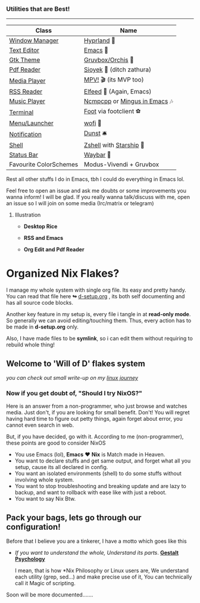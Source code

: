 *** Utilities that are Best!
--------------

|------------------------+------------------------------|
| Class                  | Name                         |
|------------------------+------------------------------|
| [[file:modules/home/hyprland/][Window Manager]]         | [[https://hyprland.org/][Hyprland]] 🌸                   |
| [[file:modules/home/emacs/][Text Editor]]            | [[https://www.gnu.org/software/emacs/][Emacs]] 💮                      |
| [[file:modules/home/gtk/default.nix][Gtk Theme]]              | [[https://github.com/catppuccin/gtk][Gruvbox/Orchis]] 🎨             |
| [[file:modules/home/sioyek/default.nix][Pdf Reader]]             | [[https://github.com/ahrm/sioyek][Sioyek]] 📔 (ditch zathura)     |
| [[file:modules/home/media/default.nix][Media Player]]           | [[https://mpv.io][MPV!]] 🎬 (its MVP too)         |
| [[file:modules/home/emacs/.configs/elfeed.org][RSS Reader]]             | [[https://github.com/skeeto/elfeed][Elfeed]] 📰 (Again, Emacs)      |
| [[file:modules/home/media/default.nix][Music Player]]           | [[https://github.com/ncmpcpp/ncmpcpp][Ncmpcpp]] or [[https://github.com//mingus][Mingus in Emacs]] 🎶 |
| [[file:modules/home/foot/default.nix][Terminal]]               | [[https://codeberg.org/dnkl/foot][Foot]] via footclient ⚽        |
| [[file:modules/home/wofi/][Menu/Launcher]]          | [[https://hg.sr.ht/~scoopta/wofi][wofi]] 🐶                       |
| [[file:modules/home/dunst/default.nix][Notification]]           | [[https://github.com/dunst/dunst][Dunst]]  🛎️                     |
| [[file:modules/home/shell/default.nix][Shell]]                  | [[https://zsh.org][Zshell]] with [[https://starship.rs][Starship]] 🔰       |
| [[file:modules/home/waybar/default.nix][Status Bar]]             | [[https://github.com/Alexays/Waybar][Waybar]]  🍥                    |
| Favourite ColorSchemes | Modus-Vivendi + Gruvbox      |
|------------------------+------------------------------|
Rest all other stuffs I do in Emacs, tbh I could do everything in Emacs lol.

Feel free to open an issue and ask me doubts or some improvements you wanna inform! I will be glad.
If you really wanna talk/discuss with me, open an issue so I will join on some media (Irc/matrix or telegram)


***** Illustration

+ *Desktop Rice*

  [[file:assets/desktop-unix.png]]

+ *RSS and Emacs*

  [[file:assets/emacs-rss.png]]

+ *Org Edit and Pdf Reader*

  [[file:assets/org-pdf.png]]

* Organized Nix Flakes?

I manage my whole system with single org file. Its easy and pretty handy. You can read that file here *↬* [[file:d-setup.org][d-setup.org]] , its both self documenting and has all source code blocks.

Another key feature in my setup is, every file i tangle in at *read-only mode*. So generally we can avoid editing/touching them. Thus, every action has to be made in *d-setup.org* only.

Also, I have made files to be *symlink*, so i can edit them without requiring to rebuild whole thing!

** Welcome to 'Will of D' flakes system

/you can check out small write-up on my [[file:blogs/linux-journey.org][linux journey]]/

*** Now if you get doubt of, "Should I try NixOS?"

Here is an answer from a non-programmer, who just browse and watches media.
Just don't, if you are looking for small benefit. Don't!
You will regret having hard time to figure out petty things, again forget about error, you cannot even search in web.

But, if you have decided, go with it. According to me (non-programmer), these points are good to consider NixOS
 + You use Emacs (lol), *Emacs* ❤️  *Nix* is Match made in Heaven.
 + You want to declare stuffs and get same output, and forget what all you setup, cause its all declared in config.
 + You want an isolated environments (shell) to do some stuffs without involving whole system.
 + You want to stop troubleshooting and breaking update and are lazy to backup, and want to rollback with ease like with just a reboot.
 + You want to say Nix Btw.


** Pack your bags, lets go through our configuration!
Before that I believe you are a tinkerer, I have a motto which goes like this
+ /If you want to understand the whole, Understand its parts/. *[[https://www.verywellmind.com/what-is-gestalt-psychology-2795808][Gestalt Psychology]]*
  
  I mean, that is how *Nix Philosophy or Linux users are, We understand each utility (grep, sed...) and make precise use of it, You can technically call it Magic of scripting.

  
Soon will be more documented.......
